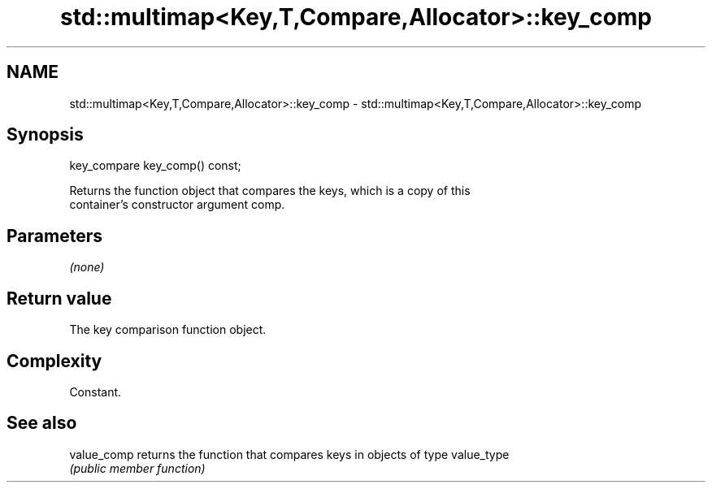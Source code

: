 .TH std::multimap<Key,T,Compare,Allocator>::key_comp 3 "2019.08.27" "http://cppreference.com" "C++ Standard Libary"
.SH NAME
std::multimap<Key,T,Compare,Allocator>::key_comp \- std::multimap<Key,T,Compare,Allocator>::key_comp

.SH Synopsis
   key_compare key_comp() const;

   Returns the function object that compares the keys, which is a copy of this
   container's constructor argument comp.

.SH Parameters

   \fI(none)\fP

.SH Return value

   The key comparison function object.

.SH Complexity

   Constant.

.SH See also

   value_comp returns the function that compares keys in objects of type value_type
              \fI(public member function)\fP
